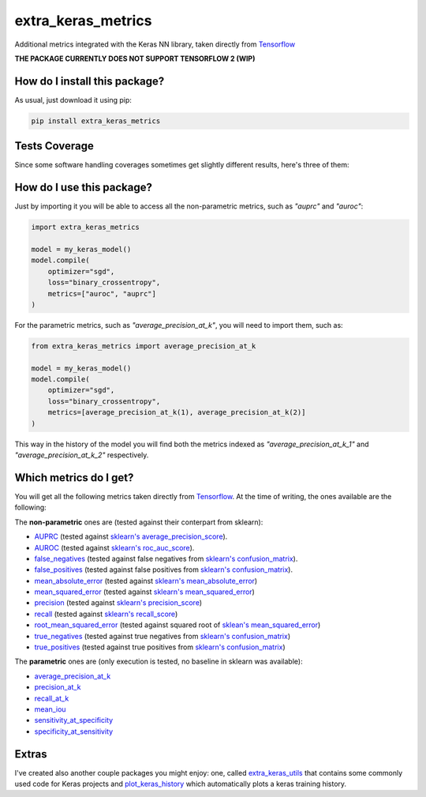 extra_keras_metrics
=========================================================================================
|travis| |sonar_quality| |sonar_maintainability| |codacy| |code_climate_maintainability| |pip| |downloads|

Additional metrics integrated with the Keras NN library, taken directly from `Tensorflow <https://www.tensorflow.org/api_docs/python/tf/metrics/>`_

**THE PACKAGE CURRENTLY DOES NOT SUPPORT TENSORFLOW 2 (WIP)**

How do I install this package?
----------------------------------------------
As usual, just download it using pip:

.. code:: shell

    pip install extra_keras_metrics

Tests Coverage
----------------------------------------------
Since some software handling coverages sometimes get slightly different results, here's three of them:

|coveralls| |sonar_coverage| |code_climate_coverage|

How do I use this package?
----------------------------------------------
Just by importing it you will be able to access all the non-parametric metrics, such as `"auprc"` and `"auroc"`:

.. code:: python

    import extra_keras_metrics

    model = my_keras_model()
    model.compile(
        optimizer="sgd",
        loss="binary_crossentropy",
        metrics=["auroc", "auprc"]
    )

For the parametric metrics, such as `"average_precision_at_k"`, you will need to import them, such as:

.. code:: python

    from extra_keras_metrics import average_precision_at_k

    model = my_keras_model()
    model.compile(
        optimizer="sgd",
        loss="binary_crossentropy",
        metrics=[average_precision_at_k(1), average_precision_at_k(2)]
    )

This way in the history of the model you will find both the metrics indexed as `"average_precision_at_k_1"` and `"average_precision_at_k_2"` respectively.

Which metrics do I get?
----------------------------------------------
You will get all the following metrics taken directly from `Tensorflow <https://www.tensorflow.org/api_docs/python/tf/metrics/>`_. At the time of writing, the ones available are the following:

The **non-parametric** ones are (tested against their conterpart from sklearn):

- `AUPRC <https://www.tensorflow.org/api_docs/python/tf/metrics/auc>`_  (tested against `sklearn's average_precision_score <https://scikit-learn.org/stable/modules/generated/sklearn.metrics.average_precision_score.html#sklearn.metrics.average_precision_score>`_).
- `AUROC <https://www.tensorflow.org/api_docs/python/tf/metrics/auc>`_  (tested against `sklearn's roc_auc_score <https://scikit-learn.org/stable/modules/generated/sklearn.metrics.roc_auc_score.html>`_).
- `false_negatives <https://www.tensorflow.org/api_docs/python/tf/metrics/false_negatives>`_  (tested against false negatives from `sklearn's confusion_matrix <https://scikit-learn.org/stable/modules/generated/sklearn.metrics.confusion_matrix.html#sklearn.metrics.confusion_matrix>`_).
- `false_positives <https://tensorflow.org/api_docs/python/tf/metrics/false_positives>`_  (tested against false positives from `sklearn's confusion_matrix <https://scikit-learn.org/stable/modules/generated/sklearn.metrics.confusion_matrix.html#sklearn.metrics.confusion_matrix>`_).
- `mean_absolute_error <https://www.tensorflow.org/api_docs/python/tf/metrics/mean_absolute_error>`_ (tested against `sklearn's mean_absolute_error <https://scikit-learn.org/stable/modules/generated/sklearn.metrics.mean_absolute_error.html#sklearn.metrics.mean_absolute_error>`_)
- `mean_squared_error <https://www.tensorflow.org/api_docs/python/tf/metrics/mean_squared_error>`_ (tested against `sklearn's mean_squared_error <https://scikit-learn.org/stable/modules/generated/sklearn.metrics.mean_squared_error.html#sklearn.metrics.mean_squared_error>`_)
- `precision <https://www.tensorflow.org/api_docs/python/tf/metrics/precision>`_ (tested against `sklearn's precision_score <https://scikit-learn.org/stable/modules/generated/sklearn.metrics.precision_score.html#sklearn.metrics.precision_score>`_)
- `recall <https://www.tensorflow.org/api_docs/python/tf/metrics/recall>`_ (tested against `sklearn's recall_score <https://scikit-learn.org/stable/modules/generated/sklearn.metrics.recall_score.html#sklearn.metrics.recall_score>`_)
- `root_mean_squared_error <https://www.tensorflow.org/api_docs/python/tf/metrics/root_mean_squared_error>`_ (tested against squared root of `sklean's mean_squared_error <https://scikit-learn.org/stable/modules/generated/sklearn.metrics.mean_squared_error.html#sklearn.metrics.mean_squared_error>`_)
- `true_negatives <https://www.tensorflow.org/api_docs/python/tf/metrics/true_negatives>`_ (tested against true negatives from `sklearn's confusion_matrix <https://scikit-learn.org/stable/modules/generated/sklearn.metrics.confusion_matrix.html#sklearn.metrics.confusion_matrix>`_)
- `true_positives <https://www.tensorflow.org/api_docs/python/tf/metrics/true_positives>`_ (tested against true positives from `sklearn's confusion_matrix <https://scikit-learn.org/stable/modules/generated/sklearn.metrics.confusion_matrix.html#sklearn.metrics.confusion_matrix>`_)

The **parametric** ones are (only execution is tested, no baseline in sklearn was available):

- `average_precision_at_k <https://www.tensorflow.org/api_docs/python/tf/metrics/average_precision_at_k>`_
- `precision_at_k <https://www.tensorflow.org/api_docs/python/tf/metrics/precision_at_k>`_
- `recall_at_k <https://www.tensorflow.org/api_docs/python/tf/metrics/recall_at_k>`_
- `mean_iou <https://www.tensorflow.org/api_docs/python/tf/metrics/mean_iou>`_
- `sensitivity_at_specificity <https://www.tensorflow.org/api_docs/python/tf/metrics/sensitivity_at_specificity>`_
- `specificity_at_sensitivity <https://www.tensorflow.org/api_docs/python/tf/metrics/specificity_at_sensitivity>`_

Extras
----------------------------
I've created also another couple packages you might enjoy: one, called `extra_keras_utils <https://github.com/LucaCappelletti94/extra_keras_utils>`_ that contains some commonly used code for Keras projects and `plot_keras_history <https://github.com/LucaCappelletti94/plot_keras_history>`_ which automatically plots a keras training history.


.. |travis| image:: https://travis-ci.org/LucaCappelletti94/extra_keras_metrics.png
   :target: https://travis-ci.org/LucaCappelletti94/extra_keras_metrics
   :alt: Travis CI build

.. |sonar_quality| image:: https://sonarcloud.io/api/project_badges/measure?project=LucaCappelletti94_extra_keras_metrics&metric=alert_status
    :target: https://sonarcloud.io/dashboard/index/LucaCappelletti94_extra_keras_metrics
    :alt: SonarCloud Quality

.. |sonar_maintainability| image:: https://sonarcloud.io/api/project_badges/measure?project=LucaCappelletti94_extra_keras_metrics&metric=sqale_rating
    :target: https://sonarcloud.io/dashboard/index/LucaCappelletti94_extra_keras_metrics
    :alt: SonarCloud Maintainability

.. |sonar_coverage| image:: https://sonarcloud.io/api/project_badges/measure?project=LucaCappelletti94_extra_keras_metrics&metric=coverage
    :target: https://sonarcloud.io/dashboard/index/LucaCappelletti94_extra_keras_metrics
    :alt: SonarCloud Coverage

.. |coveralls| image:: https://coveralls.io/repos/github/LucaCappelletti94/extra_keras_metrics/badge.svg?branch=master
    :target: https://coveralls.io/github/LucaCappelletti94/extra_keras_metrics?branch=master
    :alt: Coveralls Coverage

.. |pip| image:: https://badge.fury.io/py/extra-keras-metrics.svg
    :target: https://badge.fury.io/py/extra_keras_metrics
    :alt: Pypi project

.. |downloads| image:: https://pepy.tech/badge/extra-keras-metrics
    :target: https://pepy.tech/badge/extra-keras-metrics
    :alt: Pypi total project downloads 

.. |codacy|  image:: https://api.codacy.com/project/badge/Grade/5c1fbcfbffc047e6bf810e9372198a5b
    :target: https://www.codacy.com/app/LucaCappelletti94/extra_keras_metrics?utm_source=github.com&amp;utm_medium=referral&amp;utm_content=LucaCappelletti94/extra_keras_metrics&amp;utm_campaign=Badge_Grade
    :alt: Codacy Maintainability

.. |code_climate_maintainability| image:: https://api.codeclimate.com/v1/badges/b1008a3d75104ce62162/maintainability
    :target: https://codeclimate.com/github/LucaCappelletti94/extra_keras_metrics/maintainability
    :alt: Maintainability

.. |code_climate_coverage| image:: https://api.codeclimate.com/v1/badges/b1008a3d75104ce62162/test_coverage
    :target: https://codeclimate.com/github/LucaCappelletti94/extra_keras_metrics/test_coverage
    :alt: Code Climate Coverate
